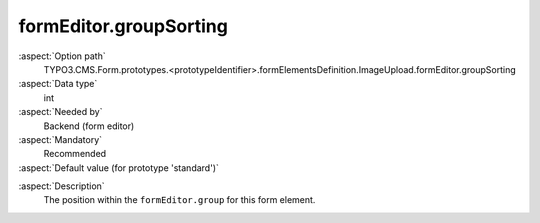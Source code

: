 formEditor.groupSorting
-----------------------

:aspect:`Option path`
      TYPO3.CMS.Form.prototypes.<prototypeIdentifier>.formElementsDefinition.ImageUpload.formEditor.groupSorting

:aspect:`Data type`
      int

:aspect:`Needed by`
      Backend (form editor)

:aspect:`Mandatory`
      Recommended

:aspect:`Default value (for prototype 'standard')`
      .. code-block:: yaml
         :linenos:
         :emphasize-lines: 3

         ImageUpload:
           formEditor:
             groupSorting: 400

.. :aspect:`Good to know`
      ToDo

:aspect:`Description`
      The position within the ``formEditor.group`` for this form element.